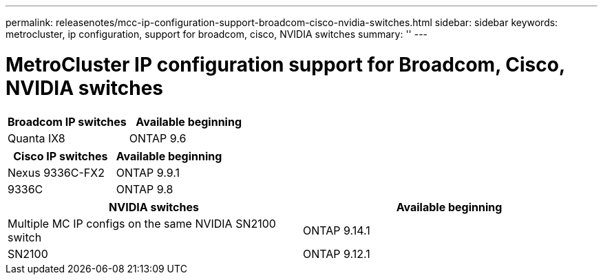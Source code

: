 ---
permalink: releasenotes/mcc-ip-configuration-support-broadcom-cisco-nvidia-switches.html
sidebar: sidebar
keywords: metrocluster, ip configuration, support for broadcom, cisco, NVIDIA switches
summary: ''
---

= MetroCluster IP configuration support for Broadcom, Cisco, NVIDIA switches
:icons: font
:imagesdir: ./media/

[.lead]
[cols="2*",options="header"]
|===
| Broadcom IP switches| Available beginning
a|
Quanta IX8
a|
ONTAP 9.6
|===
[cols="2*",options="header"]
|===
| Cisco IP switches| Available beginning
a|
Nexus 9336C-FX2
a|
ONTAP 9.9.1
a|
9336C
a|
ONTAP 9.8
|===
[cols="2*",options="header"]
|===
| NVIDIA switches| Available beginning
a|
Multiple MC IP configs on the same NVIDIA SN2100 switch
a|
ONTAP 9.14.1
a|
SN2100 
a|
ONTAP 9.12.1
|===
